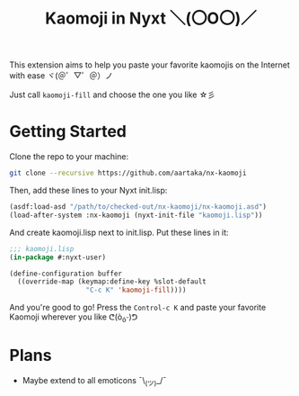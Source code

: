 #+TITLE:Kaomoji in Nyxt ＼(〇O〇)／

This extension aims to help you paste your favorite kaomojis on the
Internet with ease ヾ(＠゜▽゜＠）ノ

Just call =kaomoji-fill= and choose the one you like ☆彡

* Getting Started
Clone the repo to your machine:
#+begin_src sh
  git clone --recursive https://github.com/aartaka/nx-kaomoji
#+end_src
Then, add these lines to your Nyxt init.lisp:
#+begin_src lisp
  (asdf:load-asd "/path/to/checked-out/nx-kaomoji/nx-kaomoji.asd")
  (load-after-system :nx-kaomoji (nyxt-init-file "kaomoji.lisp"))
#+end_src
And create kaomoji.lisp next to init.lisp. Put these lines in it:
#+begin_src lisp
  ;;; kaomoji.lisp
  (in-package #:nyxt-user)

  (define-configuration buffer
    ((override-map (keymap:define-key %slot-default
                     "C-c K" 'kaomoji-fill))))
#+end_src
And you're good to go! Press the =Control-c K= and paste your favorite
Kaomoji wherever you like ᕦ(ò_óˇ)ᕤ
* Plans
- Maybe extend to all emoticons ¯\_(ツ)_/¯
